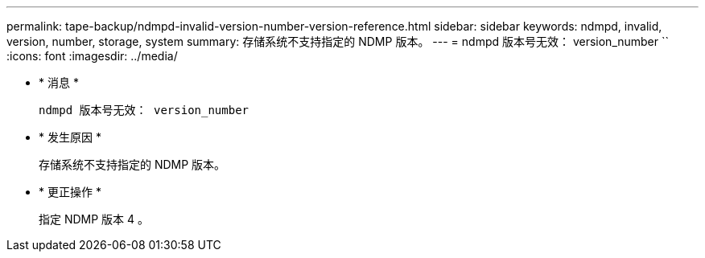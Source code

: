 ---
permalink: tape-backup/ndmpd-invalid-version-number-version-reference.html 
sidebar: sidebar 
keywords: ndmpd, invalid, version, number, storage, system 
summary: 存储系统不支持指定的 NDMP 版本。 
---
= ndmpd 版本号无效： version_number ``
:icons: font
:imagesdir: ../media/


* * 消息 *
+
`ndmpd 版本号无效： version_number`

* * 发生原因 *
+
存储系统不支持指定的 NDMP 版本。

* * 更正操作 *
+
指定 NDMP 版本 4 。


